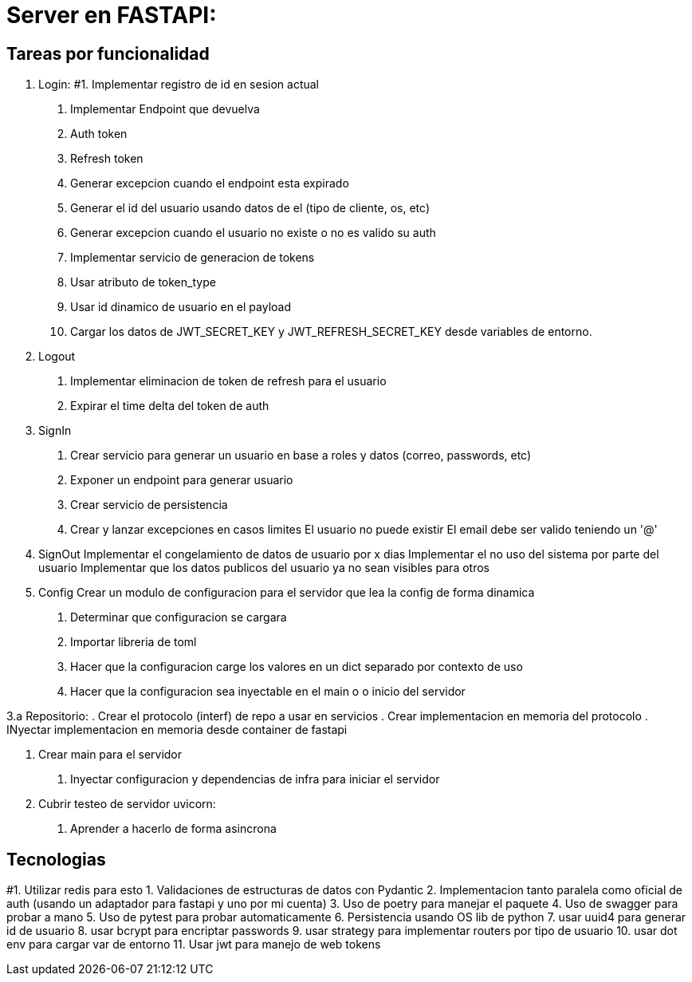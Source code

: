 = Server en FASTAPI:

== Tareas por funcionalidad

1. Login:
  #1. Implementar registro de id en sesion actual
  . Implementar Endpoint que devuelva 
    . Auth token
    . Refresh token
  . Generar excepcion cuando el endpoint esta expirado
  . Generar el id del usuario usando datos de el (tipo de cliente, os, etc)
  . Generar excepcion cuando el usuario no existe o no es valido su auth
  . Implementar servicio de generacion de tokens
    . Usar atributo de token_type
    . Usar id dinamico de usuario en el payload
  . Cargar los datos de JWT_SECRET_KEY y JWT_REFRESH_SECRET_KEY desde variables de entorno.

2. Logout
  . Implementar eliminacion de token de refresh para el usuario
  . Expirar el time delta del token de auth

3. SignIn
  . Crear servicio para generar un usuario en base a roles y datos (correo, passwords, etc)
  . Exponer un endpoint para generar usuario
  . Crear servicio de persistencia
  . Crear y lanzar excepciones en casos limites
    El usuario no puede existir
    El email debe ser valido teniendo un '@'

4. SignOut
Implementar el congelamiento de datos de usuario por x dias
Implementar el no uso del sistema por parte del usuario
Implementar que los datos publicos del usuario ya no sean visibles para otros

5. Config 
Crear un modulo de configuracion para el servidor que lea la config de forma dinamica
  . Determinar que configuracion se cargara
  . Importar libreria de toml
  . Hacer que la configuracion carge los valores en un dict separado por contexto de uso
  . Hacer que la configuracion sea inyectable en el main o o inicio del servidor

3.a Repositorio:
  . Crear el protocolo (interf) de repo a usar en servicios
  . Crear implementacion en memoria del protocolo
  . INyectar implementacion en memoria desde container de fastapi

6. Crear main para el servidor
  . Inyectar configuracion y dependencias de infra para iniciar el servidor

7. Cubrir testeo de servidor uvicorn:
  . Aprender a hacerlo de forma asincrona

== Tecnologias
#1. Utilizar redis para esto
1. Validaciones de estructuras de datos con Pydantic
2. Implementacion tanto paralela como oficial de auth (usando un adaptador para fastapi y uno por mi cuenta)
3. Uso de poetry para manejar el paquete
4. Uso de swagger para probar a mano
5. Uso de pytest para probar automaticamente
6. Persistencia usando OS lib de python
7. usar uuid4 para generar id de usuario
8. usar bcrypt para encriptar passwords
9. usar strategy para implementar routers por tipo de usuario
10. usar dot env para cargar var de entorno
11. Usar jwt para manejo de web tokens 
